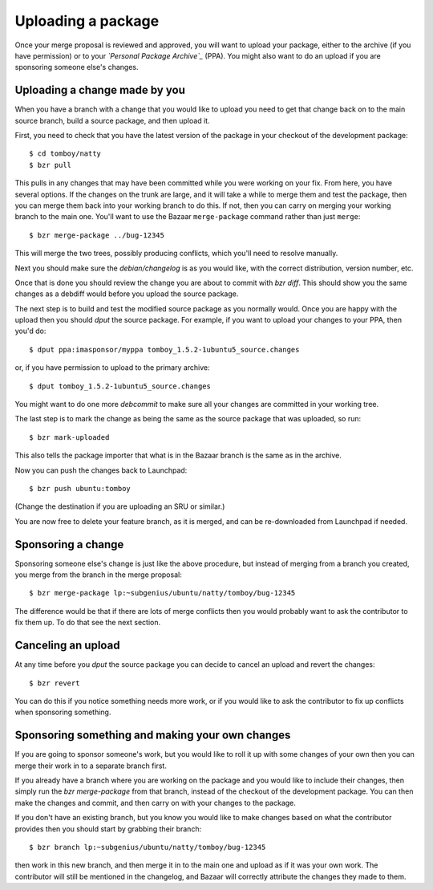 ===================
Uploading a package
===================

Once your merge proposal is reviewed and approved, you will want to upload
your package, either to the archive (if you have permission) or to your
*`Personal Package Archive`_* (PPA).  You might also want to do an upload if
you are sponsoring someone else's changes.


Uploading a change made by you
==============================

When you have a branch with a change that you would like to upload you need to
get that change back on to the main source branch, build a source package, and
then upload it.

First, you need to check that you have the latest version of the package in
your checkout of the development package::

    $ cd tomboy/natty
    $ bzr pull

This pulls in any changes that may have been committed while you were working
on your fix.  From here, you have several options.  If the changes on the
trunk are large, and it will take a while to merge them and test the package,
then you can merge them back into your working branch to do this.  If not,
then you can carry on merging your working branch to the main one.  You'll
want to use the Bazaar ``merge-package`` command rather than just ``merge``::

    $ bzr merge-package ../bug-12345

This will merge the two trees, possibly producing conflicts, which you'll need
to resolve manually.

Next you should make sure the `debian/changelog` is as you would like, with
the correct distribution, version number, etc.

Once that is done you should review the change you are about to commit
with `bzr diff`.  This should show you the same changes as a debdiff would
before you upload the source package.

The next step is to build and test the modified source package as you normally
would.  Once you are happy with the upload then you should `dput` the
source package.  For example, if you want to upload your changes to your PPA,
then you'd do::

    $ dput ppa:imasponsor/myppa tomboy_1.5.2-1ubuntu5_source.changes

or, if you have permission to upload to the primary archive::

    $ dput tomboy_1.5.2-1ubuntu5_source.changes

You might want to do one more `debcommit` to make sure all your changes are
committed in your working tree.

The last step is to mark the change as being the same as the source package
that was uploaded, so run::

    $ bzr mark-uploaded

This also tells the package importer that what is in the Bazaar branch is the
same as in the archive.

Now you can push the changes back to Launchpad::

    $ bzr push ubuntu:tomboy

(Change the destination if you are uploading an SRU or similar.)

You are now free to delete your feature branch, as it is merged, and can
be re-downloaded from Launchpad if needed.


Sponsoring a change
===================

Sponsoring someone else's change is just like the above procedure, but instead
of merging from a branch you created, you merge from the branch in the merge
proposal::

    $ bzr merge-package lp:~subgenius/ubuntu/natty/tomboy/bug-12345

The difference would be that if there are lots of merge conflicts then you
would probably want to ask the contributor to fix them up.  To do that see the
next section.


Canceling an upload
===================

At any time before you `dput` the source package you can decide to cancel an
upload and revert the changes::

    $ bzr revert

You can do this if you notice something needs more work, or if you would like
to ask the contributor to fix up conflicts when sponsoring something.


Sponsoring something and making your own changes
================================================

If you are going to sponsor someone's work, but you would like to roll it up
with some changes of your own then you can merge their work in to a separate
branch first.

If you already have a branch where you are working on the package and you
would like to include their changes, then simply run the `bzr merge-package`
from that branch, instead of the checkout of the development package.  You can
then make the changes and commit, and then carry on with your changes to the
package.

If you don't have an existing branch, but you know you would like to make
changes based on what the contributor provides then you should start by
grabbing their branch::

    $ bzr branch lp:~subgenius/ubuntu/natty/tomboy/bug-12345

then work in this new branch, and then merge it in to the main one and upload
as if it was your own work.  The contributor will still be mentioned in the
changelog, and Bazaar will correctly attribute the changes they made to them.

.. _`Personal Package Archive`: https://help.launchpad.net/Packaging/PPA
